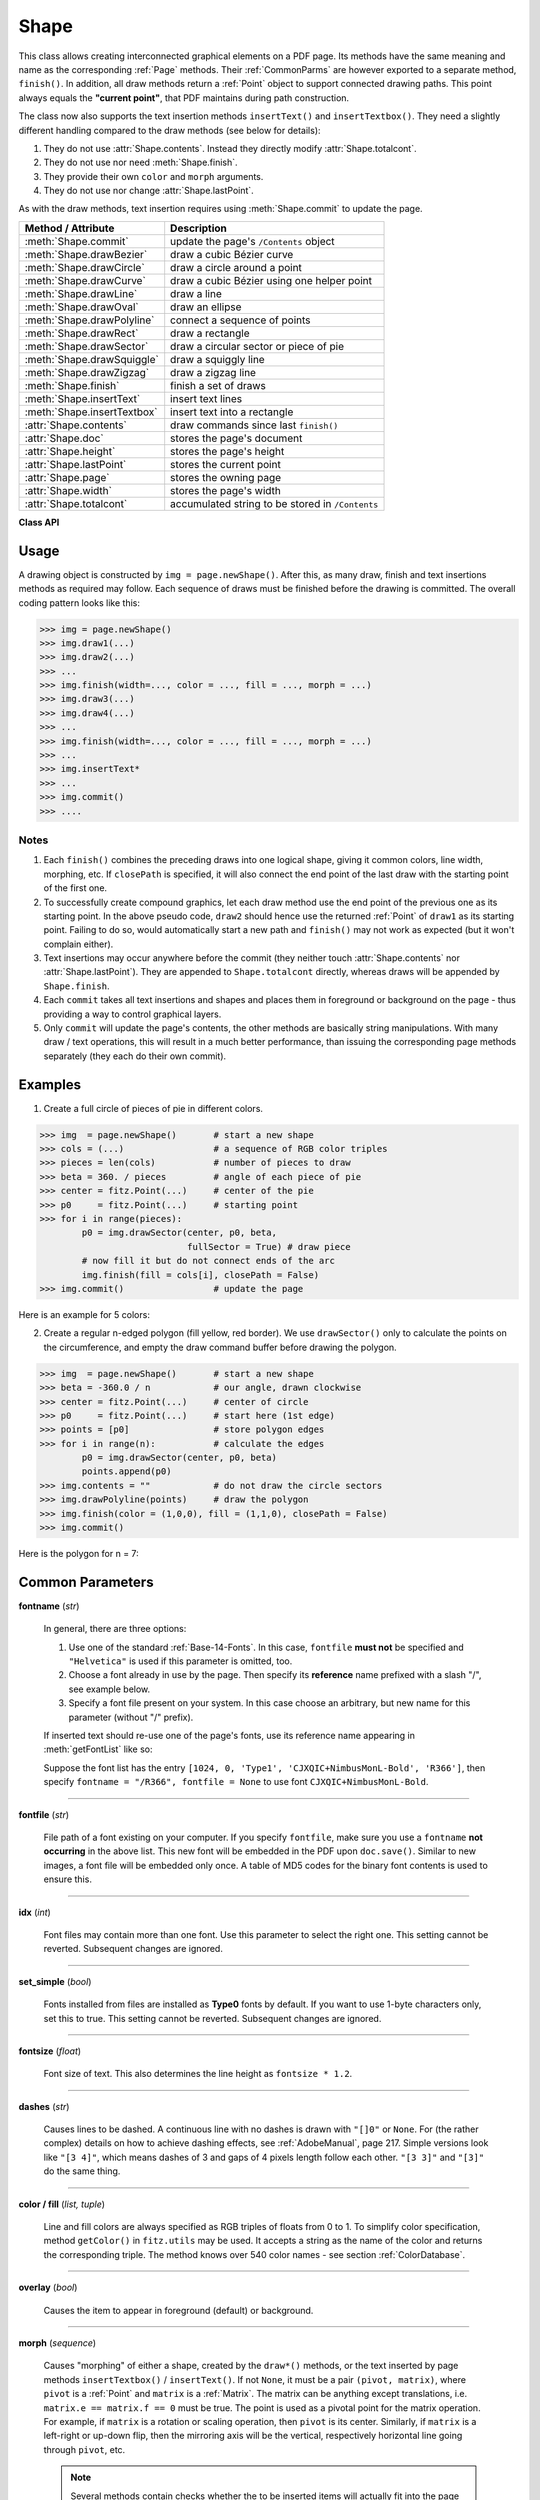 .. _Shape:

Shape
================

This class allows creating interconnected graphical elements on a PDF page. Its methods have the same meaning and name as the corresponding :ref:`Page` methods. Their :ref:`CommonParms` are however exported to a separate method, ``finish()``. In addition, all draw methods return a :ref:`Point` object to support connected drawing paths. This point always equals the **"current point"**, that PDF maintains during path construction.

The class now also supports the text insertion methods ``insertText()`` and ``insertTextbox()``. They need a slightly different handling compared to the draw methods (see below for details):

1. They do not use :attr:`Shape.contents`. Instead they directly modify :attr:`Shape.totalcont`.
2. They do not use nor need :meth:`Shape.finish`.
3. They provide their own ``color`` and ``morph`` arguments.
4. They do not use nor change :attr:`Shape.lastPoint`.

As with the draw methods, text insertion requires using :meth:`Shape.commit` to update the page.

================================ =================================================
**Method / Attribute**             **Description**
================================ =================================================
:meth:`Shape.commit`             update the page's ``/Contents`` object
:meth:`Shape.drawBezier`         draw a cubic Bézier curve
:meth:`Shape.drawCircle`         draw a circle around a point
:meth:`Shape.drawCurve`          draw a cubic Bézier using one helper point
:meth:`Shape.drawLine`           draw a line
:meth:`Shape.drawOval`           draw an ellipse
:meth:`Shape.drawPolyline`       connect a sequence of points
:meth:`Shape.drawRect`           draw a rectangle
:meth:`Shape.drawSector`         draw a circular sector or piece of pie
:meth:`Shape.drawSquiggle`       draw a squiggly line
:meth:`Shape.drawZigzag`         draw a zigzag line
:meth:`Shape.finish`             finish a set of draws
:meth:`Shape.insertText`         insert text lines
:meth:`Shape.insertTextbox`      insert text into a rectangle
:attr:`Shape.contents`           draw commands since last ``finish()``
:attr:`Shape.doc`                stores the page's document
:attr:`Shape.height`             stores the page's height
:attr:`Shape.lastPoint`          stores the current point
:attr:`Shape.page`               stores the owning page
:attr:`Shape.width`              stores the page's width
:attr:`Shape.totalcont`          accumulated string to be stored in ``/Contents``
================================ =================================================

**Class API**

.. class:: Shape

   .. method:: __init__(self, page)

      Create a new drawing. During importing PyMuPDF, the ``fitz.Page`` object is being given the convenience method ``newShape()`` to construct a ``Shape`` object. During instantiation, a check will be made whether we do have a PDF page. An exception is otherwise raised.

      :arg page: an existing page of a PDF document.
      :type page: :ref:`Page`

   .. method:: drawLine(p1, p2)

      Draw a line from :ref:`Point` objects ``p1`` to ``p2``.

      :arg p1: starting point
      :type p1: :ref:`Point`

      :arg p2: end point
      :type p2: :ref:`Point`

      :rtype: :ref:`Point`
      :returns: the end point, ``p2``.

   .. method:: drawSquiggle(p1, p2, breadth = 2)

      Draw a squiggly (wavy, undulated) line from :ref:`Point` objects ``p1`` to ``p2``. An integer number of full wave periods will always be drawn, one period having a length of ``4 * breadth``. The breadth parameter will be adjusted as necessary to meet this condition. The drawn line will always turn "left" when leaving ``p1`` and always join ``p2`` from the "right".

      :arg p1: starting point
      :type p1: :ref:`Point`

      :arg p2: end point
      :type p2: :ref:`Point`

      :arg float breadth: the amplitude of each wave. The condition ``2 * breadth < abs(p2 - p1)`` must be true to fit in at least one wave. See the following picture, which shows two points connected by one full period.

      :rtype: :ref:`Point`
      :returns: the end point, ``p2``.

      .. image:: img-breadth.png

      Here is an example of three connected lines, forming a closed, filled triangle. Little arrows indicate the stroking direction.

      .. image:: img-squiggly.png

      .. note:: Waves drawn are **not** trigonometric (sine / cosine). If you need that, have a look at `draw-sines.py <https://github.com/rk700/PyMuPDF/blob/master/demo/draw-sines.py>`_.

   .. method:: drawZigzag(p1, p2, breadth = 2)

      Draw a zigzag line from :ref:`Point` objects ``p1`` to ``p2``. An integer number of full zigzag periods will always be drawn, one period having a length of ``4 * breadth``. The breadth parameter will be adjusted to meet this condition. The drawn line will always turn "left" when leaving ``p1`` and always join ``p2`` from the "right".

      :arg p1: starting point
      :type p1: :ref:`Point`

      :arg p2: end point
      :type p2: :ref:`Point`

      :arg float breadth: the amplitude of the movement. The condition ``2 * breadth < abs(p2 - p1)`` must be true to fit in at least one period.

      :rtype: :ref:`Point`
      :returns: the end point, ``p2``.

   .. method:: drawPolyline(points)

      Draw several connected lines between points contained in the sequence ``points``. This can be used for creating arbitrary polygons by setting the last item equal to the first one.

      :arg sequence points: a sequence of :ref:`Point` objects. Its length must at least be 2 (in which case it is equivalent to ``drawLine()``).

      :rtype: :ref:`Point`
      :returns: ``points[-1]`` - the last point in the argument sequence.

   .. method:: drawBezier(p1, p2, p3, p4)

      Draw a standard cubic Bézier curve from ``p1`` to ``p4``, using ``p2`` and ``p3`` as control points.

      :arg p1: starting point
      :type p1: :ref:`Point`

      :arg p2: control point 1
      :type p2: :ref:`Point`

      :arg p3: control point 2
      :type p3: :ref:`Point`

      :arg p4: end point
      :type p4: :ref:`Point`

      :rtype: :ref:`Point`
      :returns: the end point, ``p4``.

      Example:

      .. image:: img-drawBezier.png

   .. method:: drawOval(rect)

      Draw an ellipse inside the given rectangle. If ``rect`` is a square, a standard circle is drawn. The drawing starts and ends at the middle point of the left rectangle side in a counter-clockwise movement.

      :arg rect: rectangle, must be finite and not empty.
      :type rect: :ref:`Rect`

      :rtype: :ref:`Point`
      :returns: the middle point of the left rectangle side.

   .. method:: drawCircle(center, radius)

      Draw a circle given its center and radius. The drawing starts and ends at point ``start = center - (radius, 0)`` in a counter-clockwise movement. ``start`` corresponds to the middle point of the enclosing square's left border.

      The method is a shortcut for ``drawSector(center, start, 360, fullSector = False)``. To draw a circle in a clockwise movement, change the sign of the degree.

      :arg center: the center of the circle.
      :type center: :ref:`Point`

      :arg float radius: the radius of the circle. Must be positive.

      :rtype: :ref:`Point`
      :returns: ``center - (radius, 0)``.

   .. method:: drawCurve(p1, p2, p3)

      A special case of ``drawBezier()``: Draw a cubic Bézier curve from ``p1`` to ``p3``. On each of the two lines from ``p1`` to ``p2`` and from ``p2`` to ``p3`` one control point is generated. This guaranties that the curve's curvature does not change its sign. If these two connecting lines intersect with an angle of 90 degress, then the resulting curve is a quarter ellipse (or quarter circle, if of same length) circumference.

      :arg p1: starting point.
      :type p1: :ref:`Point`

      :arg p2: helper point.
      :type p2: :ref:`Point`

      :arg p3: end point.
      :type p3: :ref:`Point`

      :rtype: :ref:`Point`
      :returns: the end point, ``p3``.

      Example: a filled quarter ellipse segment.

      .. image:: img-drawCurve.png

   .. method:: drawSector(center, point, angle, fullSector = True)

      Draw a circular sector, optionally connecting the arc to the circle's center (like a piece of pie).

      :arg center: the center of the circle.
      :type center: :ref:`Point`

      :arg point: one of the two end points of the pie's arc segment. The other one is calculated from the ``angle``.
      :type point: :ref:`Point`

      :arg float angle: the angle of the sector in degrees. Used to calculate the other end point of the arc. Depending on its sign, the arc is drawn counter-clockwise (postive) or clockwise.

      :arg bool fullSector: whether to draw connecting lines from the ends of the arc to the circle center. If a fill color is specified, the full "pie" is colored, otherwise just the sector.

      :returns: the other end point of the arc. Can be used as starting point for a following invocation to create logically connected pies charts.
      :rtype: :ref:`Point`

      Examples:

      .. image:: img-drawSector1.png

      .. image:: img-drawSector2.png


   .. method:: drawRect(rect)

      Draw a rectangle. The drawing starts and ends at the top-left corner in a counter-clockwise movement.
      
      :arg rect: where to put the rectangle on the page.
      :type rect: :ref:`Rect`

      :rtype: :ref:`Point`
      :returns: ``rect.top_left`` (top-left corner of the rectangle).

   .. method:: insertText(point, text, fontsize = 11, fontname = "Helvetica", fontfile = None, idx = 0, set_simple = False, color = (0, 0, 0), rotate = 0, morph = None)

      Insert text lines beginning at a :ref:`Point` ``point``.

      :arg point: the bottom-left position of the first ``text`` character in pixels. ``point.x`` specifies the distance from left border, ``point.y`` the distance from top of page. This is independent from text orientation as requested by ``rotate``. However, there must always be sufficient room "above", which can mean the distance from any of the four page borders.
      :type point: :ref:`Point`

      :arg text: the text to be inserted. May be specified as either a string type or as a sequence type. For sequences, or strings containing line breaks ``\n``, several lines will be inserted. No care will be taken if lines are too wide, but the number of inserted lines will be limited by "vertical" space on the page (in the sense of reading direction as established by the ``rotate`` parameter). Any rest of ``text`` is discarded - the return code however contains the number of inserted lines. Only single byte character codes are currently supported.
      :type text: str or sequence

      :arg int rotate: determines whether to rotate the text. Acceptable values are multiples of 90 degrees. Default is 0 (no rotation), meaning horizontal text lines oriented from left to right. 180 means text is shown upside down from **right to left**. 90 means counter-clockwise rotation, text running **upwards**. 270 (or -90) means clockwise rotation, text running **downwards**. In any case, ``point`` specifies the bottom-left coordinates of the first character's rectangle. Multiple lines, if present, always follow the reading direction established by this parameter. So line 2 is located **above** line 1 in case of ``rotate = 180``, etc.

      :rtype: int
      :returns: number of lines inserted.

      For a description of the other parameters see :ref:`CommonParms`.

   .. method:: insertTextbox(rect, buffer, fontsize = 11, fontname = "Helvetica", fontfile = None, idx = 0, set_simple = False, color = (0, 0, 0), expandtabs = 8, align = TEXT_ALIGN_LEFT, rotate = 0, morph = None)

      PDF only: Insert text into the specified rectangle. The text will be split into lines and words and then filled into the available space, starting from one of the four rectangle corners, depending on ``rotate``. Line feeds will be respected as well as multiple spaces will be.

      :arg rect: the area to use. It must be finite and not empty.
      :type rect: :ref:`Rect`

      :arg buffer: the text to be inserted. Must be specified as a string or a sequence of strings. Line breaks are respected also when occurring in a sequence entry.
      :type text: str or sequence

      :arg int align: align each text line. Default is 0 (left). Centered, right and justified are the other supported options, see :ref:`TextAlign`. Please note that the effect of parameter value ``TEXT_ALIGN_JUSTIFY`` is only achievable with "simple" (single-byte) fonts (including the :ref:`Base-14-Fonts`). Refer to :ref:`AdobeManual`, section 5.2.2, page 399.

      :arg int expandtabs: controls handling of tab characters ``\t`` using the ``string.expandtabs()`` method **per each line**.

      :arg int rotate: requests text to be rotated in the rectangle. This value must be a multiple of 90 degrees. Default is 0 (no rotation). Effectively, four different values are processed: 0, 90, 180 and 270 (= -90), each causing the text to start in a different rectangle corner. Bottom-left is 90, bottom-right is 180, and -90 / 270 is top-right. See the example how text is filled in a rectangle. This argument takes precedence over morphing. See the second example, which shows text first rotated left by 90 degrees and then the whole rectangle rotated clockwise around is lower left corner.

      :rtype: float
      :returns:
          **If positive or zero**: successful execution. The value returned is the unused rectangle line space in pixels. This may safely be ignored - or be used to optimize the rectangle, position subsequent items, etc.

          **If negative**: no execution. The value returned is the space deficit to store text lines. Enlarge rectangle, decrease ``fontsize``, decrease text amount, etc.

      .. image:: img-rotate.png

      .. image:: img-rot+morph.png

      For a description of the other parameters see :ref:`CommonParms`.

   .. method:: finish(width = 1, color = (0, 0, 0), fill = None, roundCap = True, dashes = None, closePath = True, even_odd = False, morph = (pivot, matrix))

      Finish a set of ``draw*()`` methods by applying :ref:`CommonParms` to all of them. This method also supports morphing the resulting compound drawing using a pivotal :ref:`Point`.

      :arg sequence morph: morph the compound drawing around some arbitrary pivotal :ref:`Point` ``pivot`` by applying :ref:`Matrix` ``matrix`` to it. Default is no morphing (``None``). The matrix can contain any values in its first 4 components, ``matrix.e == matrix.f == 0`` must be true, however. This means that any combination of scaling, shearing, rotating, flipping, etc. is possible, but translations are not.

      :arg bool even_odd: request the **"even-odd rule"** for filling operations. Default is ``False``, so that the **"nonzero winding number rule"** is used. These rules are alternative methods to apply the fill color where areas overlap. Only with fairly complex shapes a different behavior is to be expected with these rules. For an in-depth explanation, see :ref:`AdobeManual`, pp. 232 ff. Here is an example to demonstrate the difference.

      .. image:: img-even-odd.png

      .. note:: Method **"even-odd"** counts the number of overlaps of areas. Pixels in areas overlapping an odd number of times are regarded **inside**, otherwise **outside**. In contrast, the default method **"nonzero winding"** also looks at the area orientation: it counts ``+1`` if an area is drawn counter-clockwise and ``-1`` else. If the result is zero,the pixel is regarded **outside**, otherwise **inside**. In the top two shapes, three circles are drawn in standard manner (anti-clockwise, look at the arrows). The lower two shapes contain one (top-left) circle drawn clockwise. As can be seen, area orientation is irrelevant for the even-odd rule.

   .. method:: commit(overlay = True)

      Update the page's ``/Contents`` with the accumulated drawing commands. If a ``Shape`` is not committed, the page will not be changed. The method must be preceeded with at least one ``finish()`` or text insertion method.

      :arg bool overlay: determine whether to put the drawing in foreground (default) or background. Relevant only, if the page has a non-empty ``/Contents`` object.

   .. attribute:: doc

      For reference only: the page's document.

      :type: :ref:`Document`

   .. attribute:: page

      For reference only: the owning page.

      :type: :ref:`Page`

   .. attribute:: height

      Copy of the page's height

      :type: float

   .. attribute:: width

      Copy of the page's width.

      :type: float

   .. attribute:: contents

      Accumulated command buffer for draw methods since last finish.

      :type: str

   .. attribute:: totalcont

      Total accumulated command buffer for draws and text insertions. This will be used by :meth:`Shape.commit`.

      :type: str

   .. attribute:: lastPoint

      For reference only: the current point of the drawing path. It is ``None`` at ``Shape`` creation and after each ``finish()`` and ``commit()``.

      :type: :ref:`Point`

Usage
------
A drawing object is constructed by ``img = page.newShape()``. After this, as many draw, finish and text insertions methods as required may follow. Each sequence of draws must be finished before the drawing is committed. The overall coding pattern looks like this:

>>> img = page.newShape()
>>> img.draw1(...)
>>> img.draw2(...)
>>> ...
>>> img.finish(width=..., color = ..., fill = ..., morph = ...)
>>> img.draw3(...)
>>> img.draw4(...)
>>> ...
>>> img.finish(width=..., color = ..., fill = ..., morph = ...)
>>> ...
>>> img.insertText*
>>> ...
>>> img.commit()
>>> ....

Notes
~~~~~~
1. Each ``finish()`` combines the preceding draws into one logical shape, giving it common colors, line width, morphing, etc. If ``closePath`` is specified, it will also connect the end point of the last draw with the starting point of the first one.

2. To successfully create compound graphics, let each draw method use the end point of the previous one as its starting point. In the above pseudo code, ``draw2`` should hence use the returned :ref:`Point` of ``draw1`` as its starting point. Failing to do so, would automatically start a new path and ``finish()`` may not work as expected (but it won't complain either).

3. Text insertions may occur anywhere before the commit (they neither touch :attr:`Shape.contents` nor :attr:`Shape.lastPoint`). They are appended to ``Shape.totalcont`` directly, whereas draws will be appended by ``Shape.finish``.

4. Each ``commit`` takes all text insertions and shapes and places them in foreground or background on the page - thus providing a way to control graphical layers.

5. Only ``commit`` will update the page's contents, the other methods are basically string manipulations. With many draw / text operations, this will result in a much better performance, than issuing the corresponding page methods separately (they each do their own commit).

Examples
---------
1. Create a full circle of pieces of pie in different colors.

>>> img  = page.newShape()       # start a new shape
>>> cols = (...)                 # a sequence of RGB color triples
>>> pieces = len(cols)           # number of pieces to draw
>>> beta = 360. / pieces         # angle of each piece of pie
>>> center = fitz.Point(...)     # center of the pie
>>> p0     = fitz.Point(...)     # starting point
>>> for i in range(pieces):
        p0 = img.drawSector(center, p0, beta,
                            fullSector = True) # draw piece
        # now fill it but do not connect ends of the arc
        img.finish(fill = cols[i], closePath = False)
>>> img.commit()                 # update the page

Here is an example for 5 colors:

.. image:: img-cake.png

2. Create a regular n-edged polygon (fill yellow, red border). We use ``drawSector()`` only to calculate the points on the circumference, and empty the draw command buffer before drawing the polygon.

>>> img  = page.newShape()       # start a new shape
>>> beta = -360.0 / n            # our angle, drawn clockwise
>>> center = fitz.Point(...)     # center of circle
>>> p0     = fitz.Point(...)     # start here (1st edge)
>>> points = [p0]                # store polygon edges
>>> for i in range(n):           # calculate the edges
        p0 = img.drawSector(center, p0, beta)
        points.append(p0)
>>> img.contents = ""            # do not draw the circle sectors
>>> img.drawPolyline(points)     # draw the polygon
>>> img.finish(color = (1,0,0), fill = (1,1,0), closePath = False)
>>> img.commit()

Here is the polygon for n = 7:

.. image:: img-7edges.png

.. _CommonParms:

Common Parameters
-------------------

**fontname** (*str*)

  In general, there are three options:

  1. Use one of the standard :ref:`Base-14-Fonts`. In this case, ``fontfile`` **must not** be specified and ``"Helvetica"`` is used if this parameter is omitted, too.
  2. Choose a font already in use by the page. Then specify its **reference** name prefixed with a slash "/", see example below.
  3. Specify a font file present on your system. In this case choose an arbitrary, but new name for this parameter (without "/" prefix).

  If inserted text should re-use one of the page's fonts, use its reference name appearing in :meth:`getFontList` like so:
  
  Suppose the font list has the entry ``[1024, 0, 'Type1', 'CJXQIC+NimbusMonL-Bold', 'R366']``, then specify ``fontname = "/R366", fontfile = None`` to use font ``CJXQIC+NimbusMonL-Bold``.

----

**fontfile** (*str*)

  File path of a font existing on your computer. If you specify ``fontfile``, make sure you use a ``fontname`` **not occurring** in the above list. This new font will be embedded in the PDF upon ``doc.save()``. Similar to new images, a font file will be embedded only once. A table of MD5 codes for the binary font contents is used to ensure this.

----

**idx** (*int*)

  Font files may contain more than one font. Use this parameter to select the right one. This setting cannot be reverted. Subsequent changes are ignored.

----

**set_simple** (*bool*)

  Fonts installed from files are installed as **Type0** fonts by default. If you want to use 1-byte characters only, set this to true. This setting cannot be reverted. Subsequent changes are ignored.

----

**fontsize** (*float*)

  Font size of text. This also determines the line height as ``fontsize * 1.2``.

----

**dashes** (*str*)

  Causes lines to be dashed. A continuous line with no dashes is drawn with ``"[]0"`` or ``None``. For (the rather complex) details on how to achieve dashing effects, see :ref:`AdobeManual`, page 217. Simple versions look like ``"[3 4]"``, which means dashes of 3 and gaps of 4 pixels length follow each other. ``"[3 3]"`` and ``"[3]"`` do the same thing.

----

**color / fill** (*list, tuple*)

  Line and fill colors are always specified as RGB triples of floats from 0 to 1. To simplify color specification, method ``getColor()`` in ``fitz.utils`` may be used. It accepts a string as the name of the color and returns the corresponding triple. The method knows over 540 color names - see section :ref:`ColorDatabase`.

----

**overlay** (*bool*)

  Causes the item to appear in foreground (default) or background.

----

**morph** (*sequence*)

  Causes "morphing" of either a shape, created by the ``draw*()`` methods, or the text inserted by page methods ``insertTextbox()`` / ``insertText()``. If not ``None``, it must be a pair ``(pivot, matrix)``, where ``pivot`` is a :ref:`Point` and ``matrix`` is a :ref:`Matrix`. The matrix can be anything except translations, i.e. ``matrix.e == matrix.f == 0`` must be true. The point is used as a pivotal point for the matrix operation. For example, if ``matrix`` is a rotation or scaling operation, then ``pivot`` is its center. Similarly, if ``matrix`` is a left-right or up-down flip, then the mirroring axis will be the vertical, respectively horizontal line going through ``pivot``, etc.

  .. note:: Several methods contain checks whether the to be inserted items will actually fit into the page (like :meth:`Shape.insertText`, or :meth:`Shape.drawRect`). For the result of a morphing operation there is however no such guaranty: this is entirely the rpogrammer's responsibility.

----

**roundCap** (*bool*)

  Cause lines, dashes and edges to be rounded (default). If false, sharp edges and square line and dashes ends will be generated. Rounded lines / dashes will end in a semi-circle with a diameter equal to line width and make longer by the radius of this semi-circle.

----

**closePath** (*bool*)

  Causes the end point of a drawing to be automatically connected with the starting point (by a straight line).

